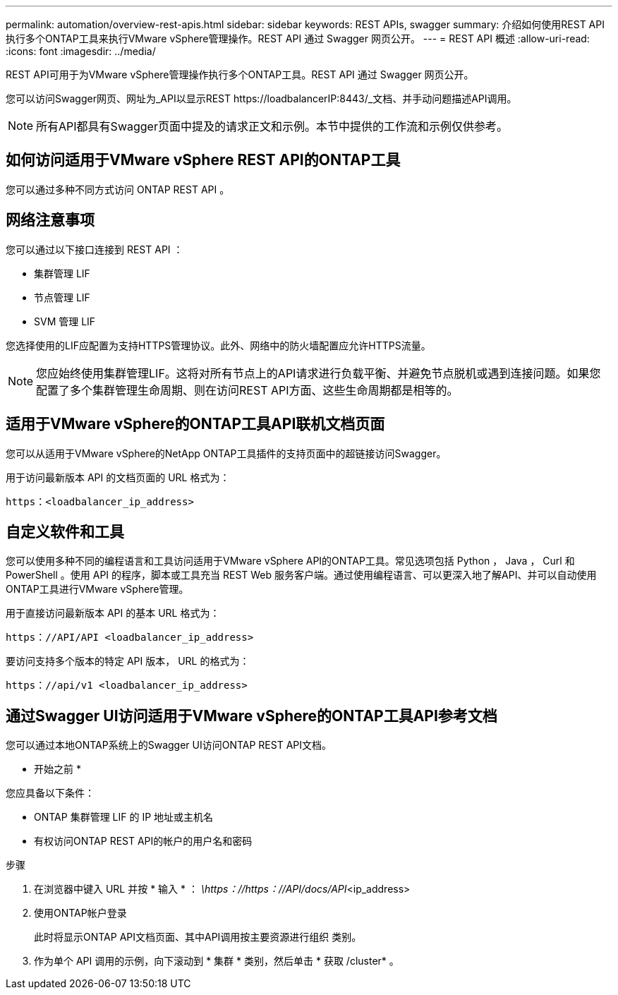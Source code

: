 ---
permalink: automation/overview-rest-apis.html 
sidebar: sidebar 
keywords: REST APIs, swagger 
summary: 介绍如何使用REST API执行多个ONTAP工具来执行VMware vSphere管理操作。REST API 通过 Swagger 网页公开。 
---
= REST API 概述
:allow-uri-read: 
:icons: font
:imagesdir: ../media/


[role="lead"]
REST API可用于为VMware vSphere管理操作执行多个ONTAP工具。REST API 通过 Swagger 网页公开。

您可以访问Swagger网页、网址为_API以显示REST \https://loadbalancerIP:8443/_文档、并手动问题描述API调用。


NOTE: 所有API都具有Swagger页面中提及的请求正文和示例。本节中提供的工作流和示例仅供参考。



== 如何访问适用于VMware vSphere REST API的ONTAP工具

您可以通过多种不同方式访问 ONTAP REST API 。



== 网络注意事项

您可以通过以下接口连接到 REST API ：

* 集群管理 LIF
* 节点管理 LIF
* SVM 管理 LIF


您选择使用的LIF应配置为支持HTTPS管理协议。此外、网络中的防火墙配置应允许HTTPS流量。


NOTE: 您应始终使用集群管理LIF。这将对所有节点上的API请求进行负载平衡、并避免节点脱机或遇到连接问题。如果您配置了多个集群管理生命周期、则在访问REST API方面、这些生命周期都是相等的。



== 适用于VMware vSphere的ONTAP工具API联机文档页面

您可以从适用于VMware vSphere的NetApp ONTAP工具插件的支持页面中的超链接访问Swagger。

用于访问最新版本 API 的文档页面的 URL 格式为：

`https：<loadbalancer_ip_address>`



== 自定义软件和工具

您可以使用多种不同的编程语言和工具访问适用于VMware vSphere API的ONTAP工具。常见选项包括 Python ， Java ， Curl 和 PowerShell 。使用 API 的程序，脚本或工具充当 REST Web 服务客户端。通过使用编程语言、可以更深入地了解API、并可以自动使用ONTAP工具进行VMware vSphere管理。

用于直接访问最新版本 API 的基本 URL 格式为：

`https：//API/API <loadbalancer_ip_address>`

要访问支持多个版本的特定 API 版本， URL 的格式为：

`https：//api/v1 <loadbalancer_ip_address>`



== 通过Swagger UI访问适用于VMware vSphere的ONTAP工具API参考文档

您可以通过本地ONTAP系统上的Swagger UI访问ONTAP REST API文档。

* 开始之前 *

您应具备以下条件：

* ONTAP 集群管理 LIF 的 IP 地址或主机名
* 有权访问ONTAP REST API的帐户的用户名和密码


.步骤
. 在浏览器中键入 URL 并按 * 输入 * ：
_\https：//https：//API/docs/API_<ip_address>
. 使用ONTAP帐户登录
+
此时将显示ONTAP API文档页面、其中API调用按主要资源进行组织
类别。

. 作为单个 API 调用的示例，向下滚动到 * 集群 * 类别，然后单击 * 获取 /cluster* 。

